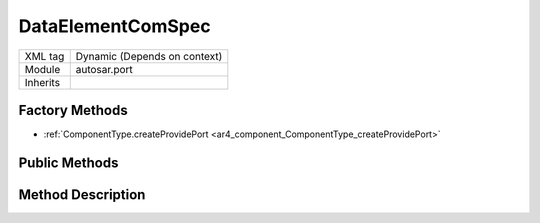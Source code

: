.. _ar4_port_DataElementComSpec:

DataElementComSpec
==================

.. table::
   :align: left

   +--------------------+--------------------------------------+
   | XML tag            | Dynamic (Depends on context)         |
   +--------------------+--------------------------------------+
   | Module             | autosar.port                         |
   +--------------------+--------------------------------------+
   | Inherits           |                                      |
   +--------------------+--------------------------------------+

Factory Methods
---------------

* :ref:`ComponentType.createProvidePort <ar4_component_ComponentType_createProvidePort>`

Public Methods
--------------


Method Description
------------------

